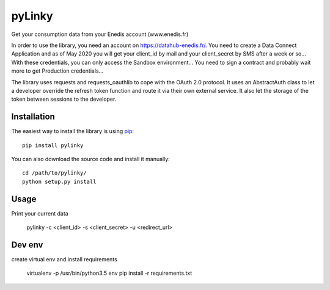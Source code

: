 
pyLinky
=======

.. image:: https://travis-ci.org/Pirionfr/pyLinky.svg?branch=master
    :target: https://travis-ci.org/Pirionfr/pyLinky

.. image:: https://img.shields.io/pypi/v/pyLinky.svg
    :target: https://pypi.python.org/pypi/pyLinky

.. image:: https://img.shields.io/pypi/pyversions/pyLinky.svg
    :target: https://pypi.python.org/pypi/pyLinky

.. image:: https://requires.io/github/Pirionfr/pyLinky/requirements.svg?branch=master
    :target: https://requires.io/github/Pirionfr/pyLinky/requirements/?branch=master
    :alt: Requirements Status

Get your consumption data from your Enedis account (www.enedis.fr)

In order to use the library, you need an account on https://datahub-enedis.fr/.
You need to create a Data Connect Application and as of May 2020 you will get
your client_id by mail and your client_secret by SMS after a week or so...
With these credentials, you can only access the Sandbox environment... You need
to sign a contract and probably wait more to get Production credentials...

The library uses requests and requests_oauthlib to cope with the OAuth 2.0
protocol. It uses an AbstractAuth class to let a developer override the refresh
token function and route it via their own external service.
It also let the storage of the token between sessions to the developer.



Installation
------------

The easiest way to install the library is using `pip <https://pip.pypa.io/en/stable/>`_::

    pip install pylinky

You can also download the source code and install it manually::

    cd /path/to/pylinky/
    python setup.py install

Usage
-----
Print your current data

    pylinky -c <client_id> -s <client_secret> -u <redirect_url>

Dev env
-------
create virtual env and install requirements

    virtualenv -p /usr/bin/python3.5 env
    pip install -r requirements.txt

